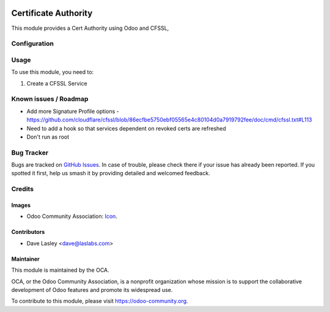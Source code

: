 .. image:: https://img.shields.io/badge/licence-LGPL--3-blue.svg
   :target: http://www.gnu.org/licenses/lgpl-3.0-standalone.html
   :alt: License: LGPL-3

=====================
Certificate Authority
=====================

This module provides a Cert Authority using Odoo and CFSSL,

Configuration
=============


Usage
=====

To use this module, you need to:

#. Create a CFSSL Service

Known issues / Roadmap
======================

* Add more Signature Profile options - https://github.com/cloudflare/cfssl/blob/86ecfbe5750ebf05565e4c80104d0a7919792fee/doc/cmd/cfssl.txt#L113
* Need to add a hook so that services dependent on revoked certs are refreshed
* Don't run as root

Bug Tracker
===========

Bugs are tracked on `GitHub Issues
<https://github.com/oca/server-tools/issues>`_. In case of trouble, please
check there if your issue has already been reported. If you spotted it first,
help us smash it by providing detailed and welcomed feedback.

Credits
=======

Images
------

* Odoo Community Association: `Icon <https://github.com/OCA/maintainer-tools/blob/master/template/module/static/description/icon.svg>`_.

Contributors
------------

* Dave Lasley <dave@laslabs.com>

Maintainer
----------

.. image:: https://odoo-community.org/logo.png
   :alt: Odoo Community Association
   :target: https://odoo-community.org

This module is maintained by the OCA.

OCA, or the Odoo Community Association, is a nonprofit organization whose
mission is to support the collaborative development of Odoo features and
promote its widespread use.

To contribute to this module, please visit https://odoo-community.org.
